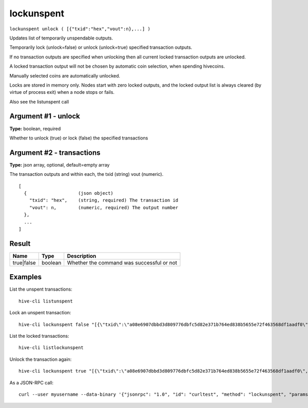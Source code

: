 .. This file is licensed under the Apache License 2.0 available on
   http://www.apache.org/licenses/.

lockunspent
===========

``lockunspent unlock ( [{"txid":"hex","vout":n},...] )``

Updates list of temporarily unspendable outputs.

Temporarily lock (unlock=false) or unlock (unlock=true) specified transaction outputs.

If no transaction outputs are specified when unlocking then all current locked transaction outputs are unlocked.

A locked transaction output will not be chosen by automatic coin selection, when spending hivecoins.

Manually selected coins are automatically unlocked.

Locks are stored in memory only. Nodes start with zero locked outputs, and the locked output list
is always cleared (by virtue of process exit) when a node stops or fails.

Also see the listunspent call

Argument #1 - unlock
~~~~~~~~~~~~~~~~~~~~

**Type:** boolean, required

Whether to unlock (true) or lock (false) the specified transactions

Argument #2 - transactions
~~~~~~~~~~~~~~~~~~~~~~~~~~

**Type:** json array, optional, default=empty array

The transaction outputs and within each, the txid (string) vout (numeric).

::

     [
       {                   (json object)
         "txid": "hex",    (string, required) The transaction id
         "vout": n,        (numeric, required) The output number
       },
       ...
     ]

Result
~~~~~~

.. list-table::
   :header-rows: 1

   * - Name
     - Type
     - Description
   * - true|false
     - boolean
     - Whether the command was successful or not

Examples
~~~~~~~~


.. highlight:: shell

List the unspent transactions::

  hive-cli listunspent

Lock an unspent transaction::

  hive-cli lockunspent false "[{\"txid\":\"a08e6907dbbd3d809776dbfc5d82e371b764ed838b5655e72f463568df1aadf0\",\"vout\":1}]"

List the locked transactions::

  hive-cli listlockunspent

Unlock the transaction again::

  hive-cli lockunspent true "[{\"txid\":\"a08e6907dbbd3d809776dbfc5d82e371b764ed838b5655e72f463568df1aadf0\",\"vout\":1}]"

As a JSON-RPC call::

  curl --user myusername --data-binary '{"jsonrpc": "1.0", "id": "curltest", "method": "lockunspent", "params": [false, "[{\"txid\":\"a08e6907dbbd3d809776dbfc5d82e371b764ed838b5655e72f463568df1aadf0\",\"vout\":1}]"]}' -H 'content-type: text/plain;' http://127.0.0.1:9766/

